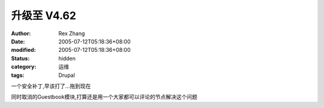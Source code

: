 
升级至 V4.62
##################


:author: Rex Zhang
:date: 2005-07-12T05:18:36+08:00
:modified: 2005-07-12T05:18:36+08:00
:status: hidden
:category: 运维
:tags: Drupal


一个安全补丁,早该打了...拖到现在

同时取消的Guestbook模块,打算还是用一个大家都可以评论的节点解决这个问题
